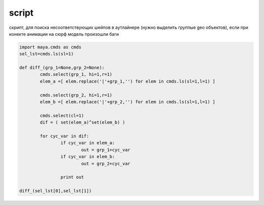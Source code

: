 script
======

скрипт, для поиска несоответствующих шейпов в аутлайнере (нужно выделить группые geo объектов), если при конекте анимации на сюрф модель произошли баги

.. code-block:: python
   

	import maya.cmds as cmds
	sel_lst=cmds.ls(sl=1)

	def diff_(grp_1=None,grp_2=None):
		cmds.select(grp_1, hi=1,r=1)
		elem_a =[ elem.replace('|'+grp_1,'') for elem in cmds.ls(sl=1,l=1) ]

		cmds.select(grp_2, hi=1,r=1)
		elem_b =[ elem.replace('|'+grp_2,'') for elem in cmds.ls(sl=1,l=1) ]

		cmds.select(cl=1)
		dif = ( set(elem_a)^set(elem_b) )     

		for cyc_var in dif:
			if cyc_var in elem_a:
				out = grp_1+cyc_var
			if cyc_var in elem_b:
				out = grp_2+cyc_var        

			print out       

	diff_(sel_lst[0],sel_lst[1])